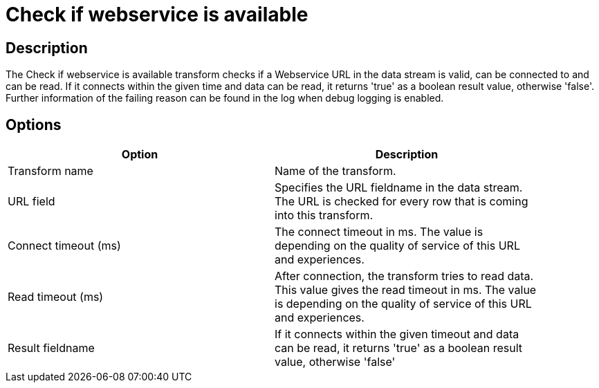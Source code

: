 ////
Licensed to the Apache Software Foundation (ASF) under one
or more contributor license agreements.  See the NOTICE file
distributed with this work for additional information
regarding copyright ownership.  The ASF licenses this file
to you under the Apache License, Version 2.0 (the
"License"); you may not use this file except in compliance
with the License.  You may obtain a copy of the License at
  http://www.apache.org/licenses/LICENSE-2.0
Unless required by applicable law or agreed to in writing,
software distributed under the License is distributed on an
"AS IS" BASIS, WITHOUT WARRANTIES OR CONDITIONS OF ANY
KIND, either express or implied.  See the License for the
specific language governing permissions and limitations
under the License.
////
:documentationPath: /pipeline/transforms/
:language: en_US

= Check if webservice is available

== Description

The Check if webservice is available transform checks if a Webservice URL in the data stream is valid, can be connected to and can be read. If it connects within the given time and data can be read, it returns 'true' as a boolean result value, otherwise 'false'. Further information of the failing reason can be found in the log when debug logging is enabled.

== Options

[width="90%", options="header"]
|===
|Option|Description
|Transform name|Name of the transform.
|URL field|Specifies the URL fieldname in the data stream. The URL is checked for every row that is coming into this transform.
|Connect timeout (ms)|The connect timeout in ms. The value is depending on the quality of service of this URL and experiences.
|Read timeout (ms)|After connection, the transform tries to read data. This value gives the read timeout in ms. The value is depending on the quality of service of this URL and experiences.
|Result fieldname|If it connects within the given timeout and data can be read, it returns 'true' as a boolean result value, otherwise 'false'
|===

